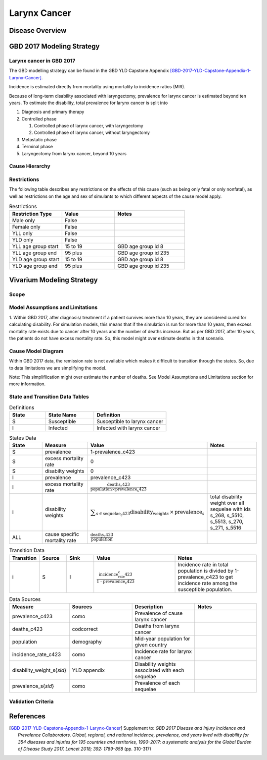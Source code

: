.. _2017_cancer_model_larynx_cancer:

=============
Larynx Cancer
=============

Disease Overview
----------------

.. todo::

   Add definition of larynx cancer. In particular, find data about global prevalence and disease fatal and non fatal description.


GBD 2017 Modeling Strategy
--------------------------

Larynx cancer in GBD 2017
++++++++++++++++++++++++++

The GBD modelling strategy can be found in the GBD YLD Capstone Appendix [GBD-2017-YLD-Capstone-Appendix-1-Larynx-Cancer]_.

Incidence is estimated directly from mortality using mortality to incidence ratios (MIR).

Because of long-term disability associated with laryngectomy, prevalence for larynx cancer is estimated beyond ten years. To estimate the disability, 
total prevalence for larynx cancer is split into

#. Diagnosis and primary therapy
#. Controlled phase

   #. Controlled phase of larynx cancer, with laryngectomy
   #. Controlled phase of larynx cancer, without laryngectomy
#. Metastatic phase
#. Terminal phase
#. Laryngectomy from larynx cancer, beyond 10 years

Cause Hierarchy
++++++++++++++++

.. image:: larynx_cancer_hierarchy.svg



Restrictions
++++++++++++

The following table describes any restrictions on the effects of this cause
(such as being only fatal or only nonfatal), as well as restrictions on the age
and sex of simulants to which different aspects of the cause model apply.

.. list-table:: Restrictions
   :widths: 15 15 20
   :header-rows: 1

   * - Restriction Type
     - Value
     - Notes
   * - Male only
     - False
     -
   * - Female only
     - False
     -
   * - YLL only
     - False
     -
   * - YLD only
     - False
     -
   * - YLL age group start
     - 15 to 19
     - GBD age group id 8
   * - YLL age group end
     - 95 plus
     - GBD age group id 235
   * - YLD age group start
     - 15 to 19
     - GBD age group id 8
   * - YLD age group end
     - 95 plus
     - GBD age group id 235

Vivarium Modeling Strategy
--------------------------

Scope
+++++

.. todo::

   Add scope.

Model Assumptions and Limitations
+++++++++++++++++++++++++++++++++

1. Within GBD 2017, after diagnosis/ treatment if a patient survives more than 10 years, they are considered cured for calculating disability. 
For simulation models, this means that if the simulation is run for more than 10 years, then excess mortality rate exists due to cancer after 
10 years and the number of deaths increase. But as per GBD 2017, after 10 years, the patients do not have excess mortality rate. So, this model 
might over estimate deaths in that scenario.

.. todo::

   Add more assumptions and limitations.


Cause Model Diagram
+++++++++++++++++++

Within GBD 2017 data, the remission rate is not available which makes it difficult to transition through the states. So, due to data limitations we are simplifying the model.
 
Note: This simpliflication might over estimate the number of deaths. See Model Assumptions and Limitations section for more information. 

.. image:: cancer_cause_model.svg


State and Transition Data Tables
++++++++++++++++++++++++++++++++

.. list-table:: Definitions
   :widths: 15 20 30
   :header-rows: 1

   * - State
     - State Name
     - Definition
   * - S
     - Susceptible
     - Susceptible to larynx cancer
   * - I
     - Infected
     - Infected with larynx cancer


.. list-table:: States Data
   :widths: 20 25 30 30
   :header-rows: 1
   
   * - State
     - Measure
     - Value
     - Notes
   * - S
     - prevalence
     - 1-prevalence_c423
     - 
   * - S
     - excess mortality rate
     - 0
     - 
   * - S
     - disabilty weights
     - 0
     -
   * - I
     - prevalence
     - prevalence_c423
     - 
   * - I
     - excess mortality rate
     - :math:`\frac{\text{deaths_c423}}{\text{population} \times \text{prevalence_c423}}`
     - 
   * - I
     - disability weights
     - :math:`\displaystyle{\sum_{s\in \text{sequelae_c423}}} \scriptstyle{\text{disability_weight}_s \,\times\, \text{prevalence}_s}`
     - total disability weight over all sequelae with ids s_268, s_5510, s_5513, s_270, s_271, s_5516
   * - ALL
     - cause specific mortality rate
     - :math:`\frac{\text{deaths_c423}}{\text{population}}`
     - 


.. list-table:: Transition Data
   :widths: 10 10 10 30 30
   :header-rows: 1
   
   * - Transition
     - Source 
     - Sink 
     - Value
     - Notes
   * - i
     - S
     - I
     - :math:`\frac{\text{incidence_rate_c423}}{\text{1 - prevalence_c423}}`
     - Incidence rate in total population is divided by 1-prevalence_c423 to get incidence rate among the susceptible population.


.. list-table:: Data Sources
   :widths: 20 25 25 25
   :header-rows: 1
   
   * - Measure
     - Sources
     - Description
     - Notes
   * - prevalence_c423
     - como
     - Prevalence of cause larynx cancer
     - 
   * - deaths_c423
     - codcorrect
     - Deaths from larynx cancer
     - 
   * - population
     - demography
     - Mid-year population for given country
     - 
   * - incidence_rate_c423
     - como
     - Incidence rate for larynx cancer
     - 
   * - disability_weight_s{`sid`}
     - YLD appendix
     - Disability weights associated with each sequelae
     - 
   * - prevalence_s{`sid`}
     - como
     - Prevalence of each sequelae
     - 


Validation Criteria
+++++++++++++++++++

.. todo::

   Describe tests for model validation.


References
----------

.. [GBD-2017-YLD-Capstone-Appendix-1-Larynx-Cancer]
   Supplement to: `GBD 2017 Disease and Injury Incidence and Prevalence
   Collaborators. Global, regional, and national incidence, prevalence, and
   years lived with disability for 354 diseases and injuries for 195 countries
   and territories, 1990–2017: a systematic analysis for the Global Burden of
   Disease Study 2017. Lancet 2018; 392: 1789–858`
   (pp. 310-317)
